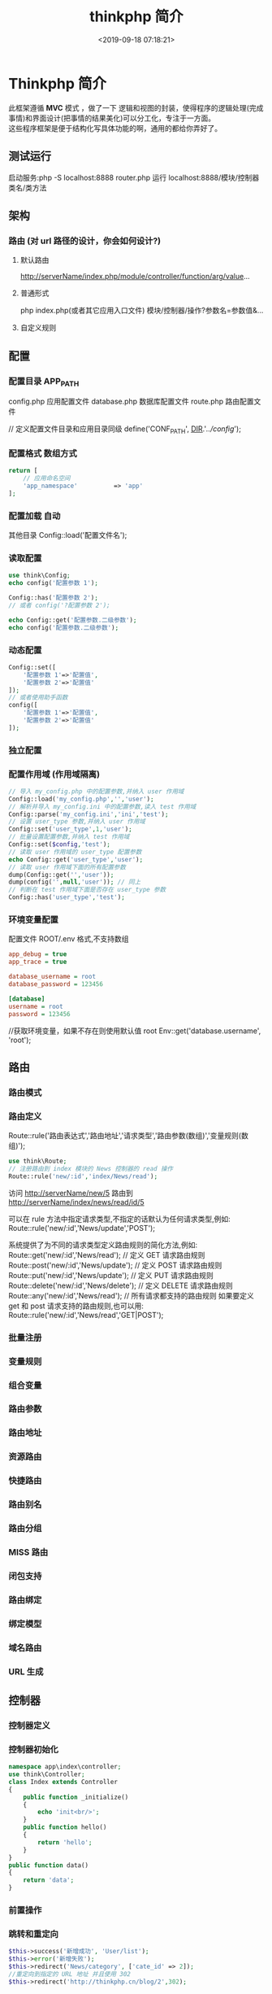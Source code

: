 #+TITLE: thinkphp 简介
#+DESCRIPTION: thinkphp 简介
#+TAGS: thinkphp 
#+CATEGORIES: 框架使用
#+DATE: <2019-09-18 07:18:21>
#+LAYOUT: noshow

* Thinkphp 简介
 #+begin_verse
 此框架遵循 *MVC* 模式 ，做了一下 逻辑和视图的封装，使得程序的逻辑处理(完成事情)和界面设计(把事情的结果美化)可以分工化，专注于一方面。
 这些程序框架是便于结构化写具体功能的啊，通用的都给你弄好了。
 #+end_verse
#+HTML: <!-- more -->
** 测试运行
   启动服务:php	-S	localhost:8888	router.php
   运行 localhost:8888/模块/控制器类名/类方法
** 架构
*** 路由 (对 url 路径的设计，你会如何设计?)
**** 默认路由
     http://serverName/index.php/module/controller/function/arg/value...
**** 普通形式
     php index.php(或者其它应用入口文件) 模块/控制器/操作?参数名=参数值&...
**** 自定义规则
** 配置
*** 配置目录 APP_PATH
    config.php 应用配置文件
    database.php 数据库配置文件
    route.php 路由配置文件
    
    // 定义配置文件目录和应用目录同级
    define('CONF_PATH', __DIR__.'/../config/');

*** 配置格式  数组方式
    
    #+begin_src php
      return [
          // 应用命名空间
          'app_namespace'          => 'app'
      ];
    #+end_src
*** 配置加载 自动
    其他目录 Config::load('配置文件名');

*** 读取配置
    #+begin_src php
      use think\Config;
      echo config('配置参数 1');

      Config::has('配置参数 2');
      // 或者 config('?配置参数 2');

      echo Config::get('配置参数.二级参数');
      echo config('配置参数.二级参数');
    #+end_src

*** 动态配置
    #+begin_src php
      Config::set([
          '配置参数 1'=>'配置值',
          '配置参数 2'=>'配置值'
      ]);
      // 或者使用助手函数
      config([
          '配置参数 1'=>'配置值',
          '配置参数 2'=>'配置值'
      ]);
    #+end_src

*** 独立配置
*** 配置作用域  (作用域隔离)
    #+begin_src php
      // 导入 my_config.php 中的配置参数,并纳入 user 作用域
      Config::load('my_config.php','','user');
      // 解析并导入 my_config.ini 中的配置参数,读入 test 作用域
      Config::parse('my_config.ini','ini','test');
      // 设置 user_type 参数,并纳入 user 作用域
      Config::set('user_type',1,'user');
      // 批量设置配置参数,并纳入 test 作用域
      Config::set($config,'test');
      // 读取 user 作用域的 user_type 配置参数
      echo Config::get('user_type','user');
      // 读取 user 作用域下面的所有配置参数
      dump(Config::get('','user'));
      dump(config('',null,'user')); // 同上
      // 判断在 test 作用域下面是否存在 user_type 参数
      Config::has('user_type','test');

    #+end_src
*** 环境变量配置
    配置文件 ROOT/.env
    格式,不支持数组 
    #+begin_src ini
app_debug = true
app_trace = true

database_username = root
database_password = 123456

[database]
username = root
password = 123456
     #+end_src

     //获取环境变量，如果不存在则使用默认值 root
    Env::get('database.username', 'root');
** 路由
*** 路由模式
*** 路由定义
    Route::rule('路由表达式','路由地址','请求类型','路由参数(数组)','变量规则(数组)');
    
    #+begin_src php
    use think\Route;
    // 注册路由到 index 模块的 News 控制器的 read 操作
    Route::rule('new/:id','index/News/read');
    #+end_src
    访问 http://serverName/new/5
    路由到 http://serverName/index/news/read/id/5


    可以在 rule 方法中指定请求类型,不指定的话默认为任何请求类型,例如:
    Route::rule('new/:id','News/update','POST');
    
    系统提供了为不同的请求类型定义路由规则的简化方法,例如:
    Route::get('new/:id','News/read'); // 定义 GET 请求路由规则
    Route::post('new/:id','News/update'); // 定义 POST 请求路由规则
    Route::put('new/:id','News/update'); // 定义 PUT 请求路由规则
    Route::delete('new/:id','News/delete'); // 定义 DELETE 请求路由规则
    Route::any('new/:id','News/read'); // 所有请求都支持的路由规则
    如果要定义 get 和 post 请求支持的路由规则,也可以用:
    Route::rule('new/:id','News/read','GET|POST');

*** 批量注册
*** 变量规则
*** 组合变量
*** 路由参数
*** 路由地址
*** 资源路由
*** 快捷路由
*** 路由别名
*** 路由分组
*** MISS 路由
*** 闭包支持
*** 路由绑定
*** 绑定模型
*** 域名路由
*** URL 生成
** 控制器
*** 控制器定义
*** 控制器初始化
    #+begin_src php
      namespace app\index\controller;
      use think\Controller;
      class Index extends Controller
      {
          public function _initialize()
          {
              echo 'init<br/>';
          }
          public function hello()
          {
              return 'hello';
          }
      }
      public function data()
      {
          return 'data';
      }

    #+end_src
*** 前置操作
*** 跳转和重定向
    #+begin_src php
      $this->success('新增成功', 'User/list');
      $this->error('新增失败');
      $this->redirect('News/category', ['cate_id' => 2]);
      //重定向到指定的 URL 地址 并且使用 302
      $this->redirect('http://thinkphp.cn/blog/2',302);

    #+end_src

*** 空操作
*** 空控制器
*** 多级控制器
*** 分层控制器
*** Rest 控制器
*** 自动定位控制器
*** 资源控制器
** 请求
*** 请求信息
    #+begin_src php
      $request = Request::instance();
      // 或
      $request = request();
    #+end_src

    #+begin_src php
      $request = Request::instance();
      // 获取当前域名
      echo 'domain: ' . $request->domain() . '<br/>';
      // 获取当前入口文件
      echo 'file: ' . $request->baseFile() . '<br/>';
      // 获取当前 URL 地址 不含域名
      echo 'url: ' . $request->url() . '<br/>';
      // 获取包含域名的完整 URL 地址
      echo 'url with domain: ' . $request->url(true) . '<br/>';
      // 获取当前 URL 地址 不含 QUERY_STRING
      echo 'url without query: ' . $request->baseUrl() . '<br/>';
      // 获取 URL 访问的 ROOT 地址
      echo 'root:' . $request->root() . '<br/>';
      // 获取 URL 访问的 ROOT 地址
      echo 'root with domain: ' . $request->root(true) . '<br/>';
      // 获取 URL 地址中的 PATH_INFO 信息
      echo 'pathinfo: ' . $request->pathinfo() . '<br/>';
      // 获取 URL 地址中的 PATH_INFO 信息 不含后缀
      echo 'pathinfo: ' . $request->path() . '<br/>';
      // 获取 URL 地址中的后缀信息
      echo 'ext: ' . $request->ext() . '<br/>';

    #+end_src
    
#+begin_src php
    //设置/获取 模块/控制器/操作名称
    $request = Request::instance();
    echo "当前模块名称是" . $request->module();
    echo "当前控制器名称是" . $request->controller();
    echo "当前操作名称是" . $request->action();

  //获取请求参数
  $request = Request::instance();
  echo '请求方法:' . $request->method() . '<br/>';
  echo '资源类型:' . $request->type() . '<br/>';
  echo '访问地址:' . $request->ip() . '<br/>';
  echo '是否 AJax 请求:' . var_export($request->isAjax(), true) . '<br/>';
  echo '请求参数:';
  dump($request->param());
  echo '请求参数:仅包含 name';
  dump($request->only(['name']));
  echo '请求参数:排除 name';
  dump($request->except(['name']));

#+end_src
*** 输入变量
    #+begin_src php
      // 获取当前请求的 name 变量
      Request::instance()->param('name');
      // 获取当前请求的所有变量(经过过滤)
      Request::instance()->param();
      // 获取当前请求的所有变量(原始数据)
      Request::instance()->param(false);
      // 获取当前请求的所有变量(包含上传文件)
      Request::instance()->param(true);

      //使用助手函数实现:
      input('param.name');
      input('param.');
      //或者
      input('name');
      input('');

    #+end_src
    
#+begin_src php
  //获取 GET 变量
  Request::instance()->get('id'); // 获取某个 get 变量
  Request::instance()->get('name'); // 获取 get 变量
  Request::instance()->get(); // 获取所有的 get 变量(经过过滤的数组)
  Request::instance()->get(false); // 获取所有的 get 变量(原始数组)
  //助手函数
  input('get.id');
  input('get.name');
  input('get.');

#+end_src


#+begin_src php
  //获取 Cookie 变量
  Request::instance()->cookie('user_id'); // 获取某个 cookie 变量
  Request::instance()->cookie(); // 获取全部的 cookie 变量
  //使用助手函数实现:
  input('cookie.user_id');
  input('cookie.');
#+end_src
*** 更改变量
*** 请求类型
    #+begin_src php
// 是否为 GET 请求
if (Request::instance()->isGet()) echo "当前为 GET 请求";
// 是否为 POST 请求
if (Request::instance()->isPost()) echo "当前为 POST 请求";
// 是否为 PUT 请求
if (Request::instance()->isPut()) echo "当前为 PUT 请求";
// 是否为 DELETE 请求
if (Request::instance()->isDelete()) echo "当前为 DELETE 请求";
// 是否为 Ajax 请求
if (Request::instance()->isAjax()) echo "当前为 Ajax 请求";
// 是否为 Pjax 请求
if (Request::instance()->isPjax()) echo "当前为 Pjax 请求";
// 是否为手机访问
if (Request::instance()->isMobile()) echo "当前为手机访问";
// 是否为 HEAD 请求
if (Request::instance()->isHead()) echo "当前为 HEAD 请求";
// 是否为 Patch 请求
if (Request::instance()->isPatch()) echo "当前为 PATCH 请求";
// 是否为 OPTIONS 请求
if (Request::instance()->isOptions()) echo "当前为 OPTIONS 请求";
// 是否为 cli
if (Request::instance()->isCli()) echo "当前为 cli";
// 是否为 cgi
if (Request::instance()->isCgi()) echo "当前为 cgi";
//助手函数
// 是否为 GET 请求
if (request()->isGet()) echo "当前为 GET 请求";

    #+end_src
*** 请求伪装
*** HTTP 头信息
    #+begin_src php
$info = Request::instance()->header();
echo $info['accept'];
echo $info['accept-encoding'];
echo $info['user-agent'];

    #+end_src
*** 伪静态
*** 方法注入
*** 属性注入
*** 参数绑定
*** 依赖注入
*** 请求缓存
** 数据库
*** 连接数据库
*** 基本使用
*** 查询构造器
*** 查询数据
*** 添加数据
*** 更新数据
*** 删除数据
*** 查询方法
*** 查询语法
*** 链式操作
*** where
*** table
*** alias
*** field
*** order
*** limit
*** page
*** group
*** having
*** join
*** union
*** distinct
*** lock
*** cache
*** comment
*** fetchSql
*** force
*** bind
*** partition
*** strict
*** failException
*** sequence
*** 聚合查询
*** 时间查询
*** 高级查询
*** 视图查询
*** 子查询
*** 原生查询
*** 查询事件
*** 事务操作
*** 监听 SQL
*** 存储过程
*** 数据集
*** 分布式数据库
*** 模型
*** 定义
*** 模型初始化
*** 新增
*** 更新
*** 删除
*** 查询
*** 聚合
*** 获取器
*** 修改器
*** 时间戳
*** 只读字段
*** 软删除
*** 类型转换
*** 数据完成
*** 查询范围
*** 模型分层
*** 数组访问和转换
*** JSON 序列化
*** 事件
*** 关联
*** 一对一关联
*** 一对多关联
*** 远程一对多
*** 多对多关联
*** 多态关联
*** 动态属性
*** 关联预载入
*** 关联统计
*** 聚合模型
** 数据库操作    
*** 原生操作
    #+BEGIN_SRC php
                  Db::query('select*fromthink_userwhereid=?', [8]);
                  Db::execute('insertintothink_user(id, name)values(?, ?)', [8, 'thinkphp']);
      也支持命名占位符绑定, 例如:
          Db::query('select*fromthink_userwhereid=:id', ['id'=>8]);
            Db::execute('insertintothink_user(id, name)values(:id, :name)', ['id'=>8, 'name'=>'t
      hinkphp']);

    #+END_SRC

*** 查询　find /select/ 查值　value('字段名') 列　column('name', 'id')   
    #+BEGIN_SRC php
      Db::table('think_user')->chunk(100, function($users){
          foreach($usersas$user){
              //
          }
      });
      //或者交给回调方法 myUserIterator 处理
      Db::table('think_user')->chunk(100, 'myUserIterator');

      JSON 类型数据查询(mysql V5.0.1 )
          //查询 JSON 类型字段(info 字段为 json 类型)
          Db::table('think_user')->where('info$.email', 'thinkphp@qq.com')->find();

      $map['id']		=	['>',1];
      $map['mail']		=	['like','%thinkphp@qq.com%'];

      Db::table('think_user')->alias('a')->join('__DEPT__	b	','b.user_id=	a.id')->select();
      字段中使用函数 Db::table('think_user')->field('id'=>'ID',SUM(score)')->select();
        字段排除　 Db::table('think_user')->field('id', true)->select(); 排除 id
              Db::table('think_article')->limit('10,25')->select();

              page 方法还可以和 limit 方法配合使用,例如:
                  Db::table('think_article')->limit(25)->page(3)->select();
              它会自己计算

                  返回单条不重复的 distinct(true)
                  这里可以用本地缓存方法 Db::table('think_user')->where('id=5')->cache(true)->find();
              $result	=	Db::table('think_user')->cache('key',60)->find();
              外部可以获取了
                  $data	=	\think\Cache::get('key');

              count 统计数量,参数是要统计的字段名(可选)
                  max 获取最大值,参数是要统计的字段名(必须)
                  min 获取最小值,参数是要统计的字段名(必须)
                  avg 获取平均值,参数是要统计的字段名(必须)
                  sum 获取总分,参数是要统计的字段名(必须)
                  对时间的比较     
                  whereTime('birthday',	'>=',	'1970-10-1')
                  关键字 today,yesterday,week,last week, month,last month,year,last year
                  2 hours,
                  区间查询

                  构建子查询,就是返回 sql 语句而不执行
                  1.select(false)
                  2.fetchSql(true)
                  3.buildSql();

      #+END_SRC
*** 添加　insert/getLastInsID()/insertGetId($data)/insertAll
*** 更新　update /setField('name', 'val')更新字段/setInc/setDec('字段’)或 setDec('字段', 5) 减 5
*** 删除　delete
*** 获取表信息
#+BEGIN_SRC php
//	获取`think_user`表所有信息
Db::getTableInfo('think_user');
//	获取`think_user`表所有字段
Db::getTableInfo('think_user',	'fields');
//	获取`think_user`表所有字段的类型
Db::getTableInfo('think_user',	'type');
//	获取`think_user`表的主键
Db::getTableInfo('think_user',	'pk');
#+END_SRC
*** cache ->cache(true, 60)
    可以指定缓存标志 cache('key', 60)
获取 \think\Cache::get('key')
*** fetchSql 返回 SQL
$result = Db::table('t')->fetchSql(true)->find(1);
*** partition 水平分表
*** 聚合统计
count() 数量 max(arg)字段最大值 min(arg) avg(arg)字段平均 sum(arg) 求和
*** 时间比较
    where('createTime', '> time', '2017-1-1');
    where('createTime', 'between time', ['2017-1-1', '2018-1-1']);
    或 whereTime
    'month'
** 视图
*** 视图实例化
*** 模板引擎
*** 模板赋值
*** 模板渲染
*** 输出替换
** 模型
*** 初始化 
    #+begin_src php
      namespace app\index\model;
      use think\Model;
      class Index extends Model
      {
      }
      //自定义初始化
      protected function initialize()
      {
          //需要调用`Model`的`initialize`方法
          parent::initialize();
          //TODO:自定义的初始化
      }
    #+end_src
*** 新增数据
    #+begin_src php
      //第一种是实例化模型对象后赋值并保存:
      $user = new User;
      $user->name = 'thinkphp';
      $user->email = 'thinkphp@qq.com';
      $user->save();
      //也可以使用 data 方法批量赋值:
      $user = new User;
      $user->data([
          'name' => 'thinkphp',
          'email' => 'thinkphp@qq.com'
      ]);
      $user->save();
      //或者直接在实例化的时候传入数据
      $user = new User([
          'name' => 'thinkphp',
          'email' => 'thinkphp@qq.com'
      ]);
      $user->save();

    #+end_src

** 模板
*** 模板定位
*** 模板标签
*** 变量输出
*** 系统变量
*** 请求参数
*** 使用函数
*** 使用默认值
*** 使用运算符
*** 三元运算
*** 原样输出
*** 模板注释
*** 模板布局
*** 模板继承
*** 包含文件
*** 标签库
*** 内置标签
*** 循环输出标签
*** 比较标签
*** 条件判断
*** 资源文件加载
*** 标签嵌套
*** 原生 PHP
*** 定义标签
** 日志
*** 介绍
*** 日志 \think\Log 
*** 初始化
    #+BEGIN_SRC php
      Log::init([
          'type'		=>		'File',
          'path'		=>		APP_PATH.'logs/'
      ]);
    #+END_SRC
*** 手动记录
    Log::record('测试日志信息,这是警告级别','notice');
    #+BEGIN_SRC ini 
log	常规日志,用于记录日志
error	错误,一般会导致程序的终止
notice	警告,程序可以运行但是还不够完美的错误
    #+END_SRC
*** 清空
    Log::clear();
*** 日志驱动
*** 日志写入
*** 独立日志
*** 日志清空
*** 写入授权
** 错误和调试
*** 调试模式
    APP_DEBUG = true
*** 异常处理
*** 抛出异常
*** Trace 调试
*** 变量调试
*** 性能调试
*** SQL 调试
*** 远程调试
*** 404 页面
** 验证
*** 验证器
*** 验证规则
*** 错误信息
*** 验证场景
*** 控制器验证
*** 模型验证
*** 内置规则
*** 静态调用
*** 表单令牌
** 安全
*** 输入安全
*** 数据库安全
*** 上传安全
*** 其它安全建议
** 杂项
*** 缓存
*** Session(临时会话）
    {$Think.session.user_id}	//	输出$_SESSION['user_id']变量
    Session::set('name','thinkphp');
    Session::get('name');
    //	判断(当前作用域)是否赋值
    Session::has('name');
    //	判断 think 作用域下面是否赋值
    Session::has('name','think');
    清空
    //	清除 session(当前作用域)
    Session::clear();
    //	清除 think 作用域
    Session::clear('think');

    {if	condition="($name	==	1)	OR	($name	>	100)	"}	value1
    {elseif	condition="$name	eq	2"/}value2
    {else	/}	value3
    {/if}

    获取请求信息 $request = Request::instance();
    $request->domain() 获取当前域名
    $request->baseFile() 当前 URL 地址
    url(),baseUrl(),root,pathinfo(),path(),ext()
    module(),controller(),action() 获取模块/控制器/操作
    isAjax(),param() only(['name'])仅包含 name except(['name']排除 name
    检测变量 has('id','get') has('id','post')  
    或具体的 get() / post()
    server()/session()/cookie()/head()
    还可以对 input 进行过滤 filter('filter_method') 这是全局的
    单独的 Request::instance()->param('username','','method1,method2')
    变量修饰 input('get.id/d')
    |s|强制转换为字符串|
    |d|整型|
    |b|布尔|
    |a|数组|
    |f|浮点|
    参数绑定方式:1.按参数名 2. 按参数顺序
    定义缓存 Route::get('new/:id','News/read',['cache'=>3600]); //设置 3600 秒的缓存
*** Cookie
*** 多语言
*** 分页
*** 上传
*** 验证码
*** 图像处理
*** 文件处理
*** 单元测试
*** 扩展
*** 函数
*** 类库
*** 行为
*** 驱动
*** Composer 包
*** Time
*** 数据库迁移工具
*** Workerman
*** MongoDb
*** SAE
*** 标签扩展
